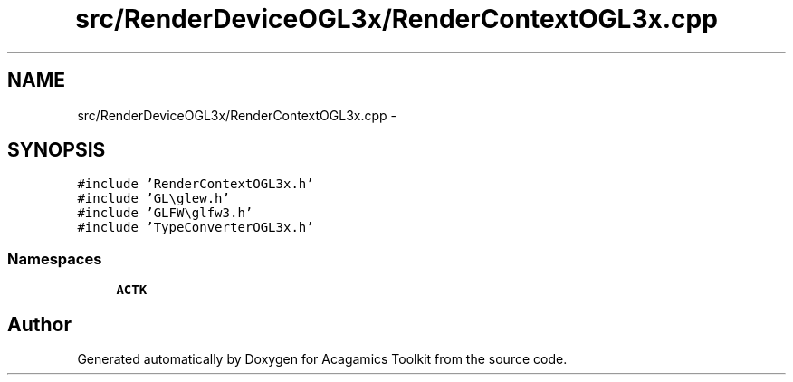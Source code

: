 .TH "src/RenderDeviceOGL3x/RenderContextOGL3x.cpp" 3 "Thu Apr 3 2014" "Acagamics Toolkit" \" -*- nroff -*-
.ad l
.nh
.SH NAME
src/RenderDeviceOGL3x/RenderContextOGL3x.cpp \- 
.SH SYNOPSIS
.br
.PP
\fC#include 'RenderContextOGL3x\&.h'\fP
.br
\fC#include 'GL\\glew\&.h'\fP
.br
\fC#include 'GLFW\\glfw3\&.h'\fP
.br
\fC#include 'TypeConverterOGL3x\&.h'\fP
.br

.SS "Namespaces"

.in +1c
.ti -1c
.RI "\fBACTK\fP"
.br
.in -1c
.SH "Author"
.PP 
Generated automatically by Doxygen for Acagamics Toolkit from the source code\&.
